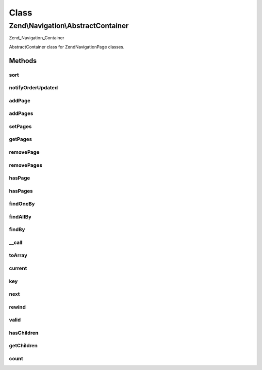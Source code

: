 .. Navigation/AbstractContainer.php generated using docpx on 01/30/13 03:02pm


Class
*****

Zend\\Navigation\\AbstractContainer
===================================

Zend_Navigation_Container

AbstractContainer class for Zend\Navigation\Page classes.

Methods
-------

sort
++++

.. function:: sort()


    Sorts the page index according to page order

    :rtype: void 



notifyOrderUpdated
++++++++++++++++++

.. function:: notifyOrderUpdated()


    Notifies container that the order of pages are updated

    :rtype: void 



addPage
+++++++

.. function:: addPage()


    Adds a page to the container
    
    This method will inject the container as the given page's parent by
    calling {@link Page\AbstractPage::setParent()}.

    :param Page\AbstractPage|array|Traversable: page to add

    :rtype: AbstractContainer fluent interface, returns self

    :throws: Exception\InvalidArgumentException if page is invalid



addPages
++++++++

.. function:: addPages()


    Adds several pages at once

    :param array|Traversable|AbstractContainer: pages to add

    :rtype: AbstractContainer fluent interface, returns self

    :throws: Exception\InvalidArgumentException if $pages is not array,
                                           Traversable or AbstractContainer



setPages
++++++++

.. function:: setPages()


    Sets pages this container should have, removing existing pages

    :param array: pages to set

    :rtype: AbstractContainer fluent interface, returns self



getPages
++++++++

.. function:: getPages()


    Returns pages in the container

    :rtype: array array of Page\AbstractPage instances



removePage
++++++++++

.. function:: removePage()


    Removes the given page from the container

    :param Page\AbstractPage|int: page to remove, either a page
                                    instance or a specific page order

    :rtype: bool whether the removal was successful



removePages
+++++++++++

.. function:: removePages()


    Removes all pages in container

    :rtype: AbstractContainer fluent interface, returns self



hasPage
+++++++

.. function:: hasPage()


    Checks if the container has the given page

    :param Page\AbstractPage: page to look for
    :param bool: [optional] whether to search recursively.
                        Default is false.

    :rtype: bool whether page is in container



hasPages
++++++++

.. function:: hasPages()


    Returns true if container contains any pages

    :rtype: bool whether container has any pages



findOneBy
+++++++++

.. function:: findOneBy()


    Returns a child page matching $property == $value, or null if not found

    :param string: name of property to match against
    :param mixed: value to match property against

    :rtype: Page\AbstractPage|null matching page or null



findAllBy
+++++++++

.. function:: findAllBy()


    Returns all child pages matching $property == $value, or an empty array
    if no pages are found

    :param string: name of property to match against
    :param mixed: value to match property against

    :rtype: array array containing only Page\AbstractPage instances



findBy
++++++

.. function:: findBy()


    Returns page(s) matching $property == $value

    :param string: name of property to match against
    :param mixed: value to match property against
    :param bool: [optional] whether an array of all matching
                          pages should be returned, or only the first.
                          If true, an array will be returned, even if not
                          matching pages are found. If false, null will
                          be returned if no matching page is found.
                          Default is false.

    :rtype: Page\AbstractPage|null matching page or null



__call
++++++

.. function:: __call()


    Magic overload: Proxy calls to finder methods
    
    Examples of finder calls:
    <code>
    // METHOD                    // SAME AS
    $nav->findByLabel('foo');    // $nav->findOneBy('label', 'foo');
    $nav->findOneByLabel('foo'); // $nav->findOneBy('label', 'foo');
    $nav->findAllByClass('foo'); // $nav->findAllBy('class', 'foo');
    </code>

    :param string: method name
    :param array: method arguments

    :throws Exception\BadMethodCallException: if method does not exist



toArray
+++++++

.. function:: toArray()


    Returns an array representation of all pages in container

    :rtype: array 



current
+++++++

.. function:: current()


    Returns current page
    
    Implements RecursiveIterator interface.

    :rtype: Page\AbstractPage current page or null

    :throws: Exception\OutOfBoundsException if the index is invalid



key
+++

.. function:: key()


    Returns hash code of current page
    
    Implements RecursiveIterator interface.

    :rtype: string hash code of current page



next
++++

.. function:: next()


    Moves index pointer to next page in the container
    
    Implements RecursiveIterator interface.

    :rtype: void 



rewind
++++++

.. function:: rewind()


    Sets index pointer to first page in the container
    
    Implements RecursiveIterator interface.

    :rtype: void 



valid
+++++

.. function:: valid()


    Checks if container index is valid
    
    Implements RecursiveIterator interface.

    :rtype: bool 



hasChildren
+++++++++++

.. function:: hasChildren()


    Proxy to hasPages()
    
    Implements RecursiveIterator interface.

    :rtype: bool whether container has any pages



getChildren
+++++++++++

.. function:: getChildren()


    Returns the child container.
    
    Implements RecursiveIterator interface.

    :rtype: Page\AbstractPage|null 



count
+++++

.. function:: count()


    Returns number of pages in container
    
    Implements Countable interface.

    :rtype: int number of pages in the container



